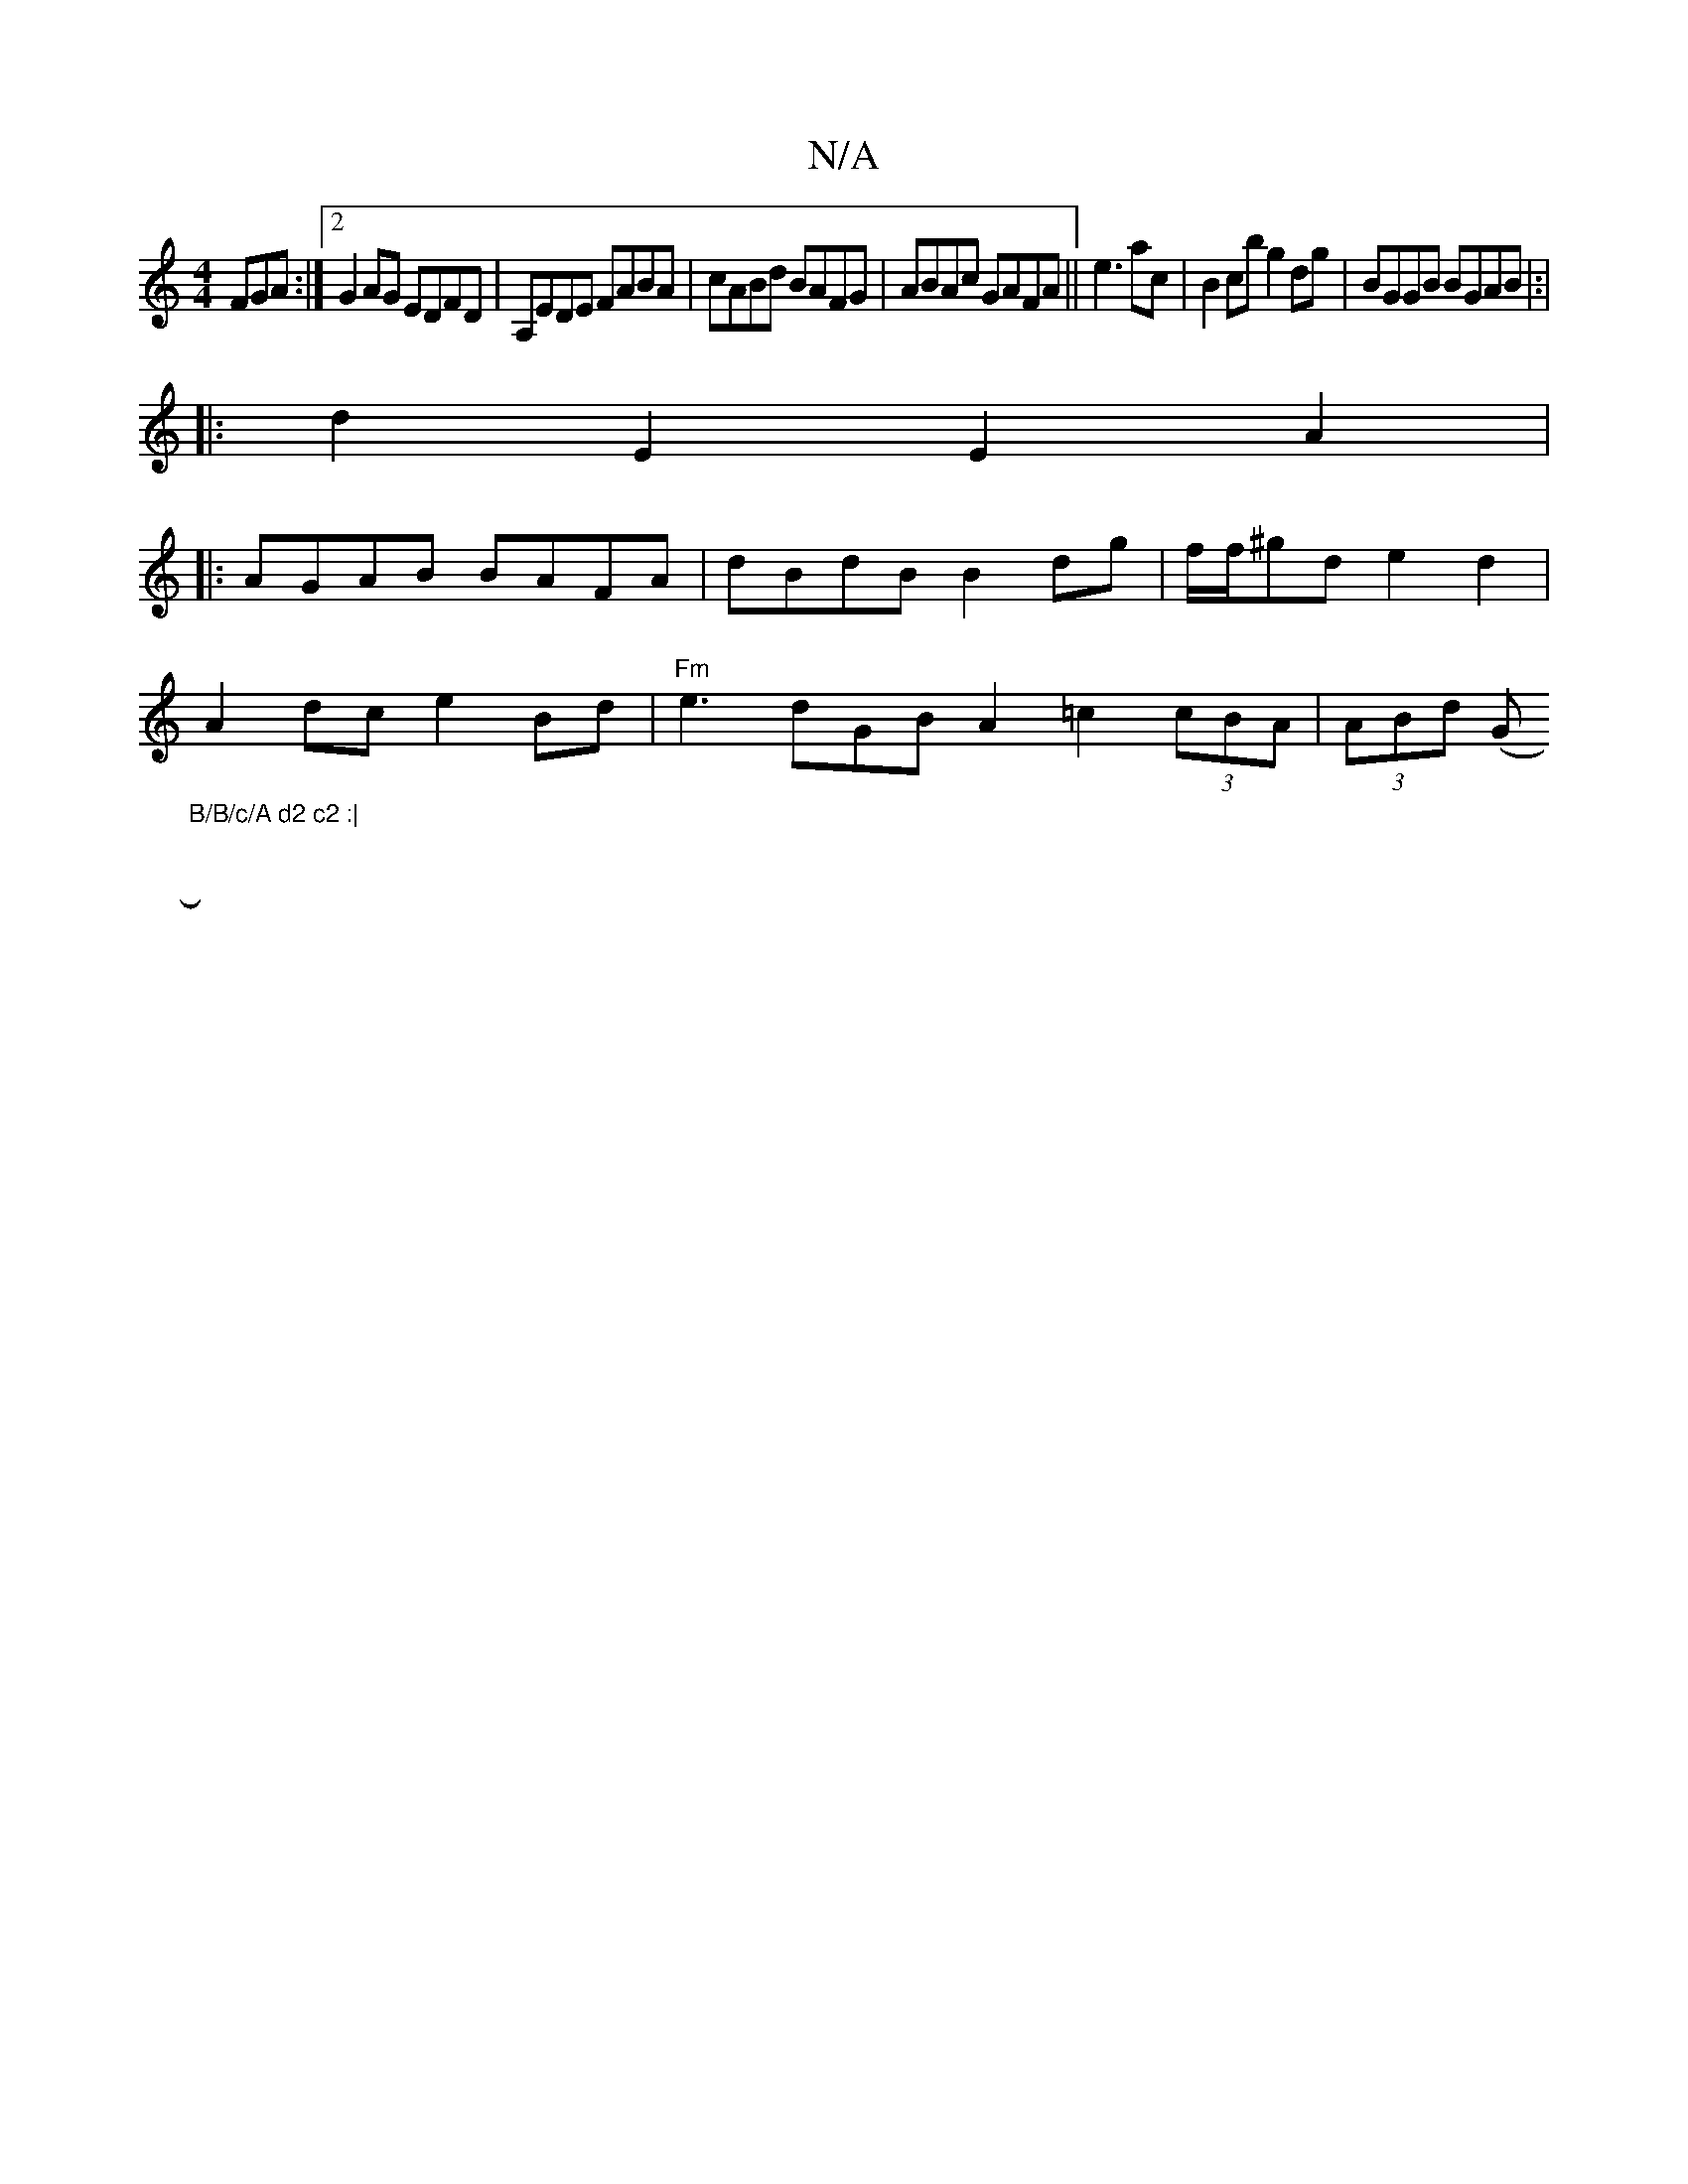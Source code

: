 X:1
T:N/A
M:4/4
R:N/A
K:Cmajor
3FGA:|2 G2AG EDFD | A,EDE FABA|cABd BAFG|ABAc GAFA||e3 ac | B2 cb g2 dg|BGGB BGAB|:|
|:d2 E2 E2 A2|
|:AGAB BAFA|dBdB B2dg|f/f/^gd e2 d2|
A2dc e2 Bd|"Fm" e3 dGB A2 =c2 (3cBA|(3ABd (G"B/B/c/A d2 c2 :|
|